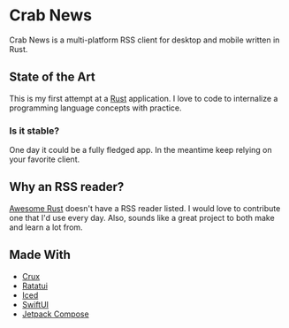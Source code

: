 * Crab News
:PROPERTIES:
:CUSTOM_ID: crab-news
:END:
Crab News is a multi-platform RSS client for desktop and mobile written
in Rust.

** State of the Art
:PROPERTIES:
:CUSTOM_ID: state-of-the-art
:END:
This is my first attempt at a [[https://rust-lang.org/][Rust]]
application. I love to code to internalize a programming language
concepts with practice.

*** Is it stable?
:PROPERTIES:
:CUSTOM_ID: is-it-stable
:END:
One day it could be a fully fledged app. In the meantime keep relying on
your favorite client.

** Why an RSS reader?
:PROPERTIES:
:CUSTOM_ID: why-an-rss-reader
:END:
[[https://awesome-rust.com][Awesome Rust]] doesn't have a RSS reader
listed. I would love to contribute one that I'd use every day. Also,
sounds like a great project to both make and learn a lot from.

** Made With
:PROPERTIES:
:CUSTOM_ID: made-with
:END:
- [[https://redbadger.github.io/crux/][Crux]]
- [[https://ratatui.rs][Ratatui]]
- [[https://iced.rs][Iced]]
- [[https://developer.apple.com/xcode/swiftui/][SwiftUI]]
- [[https://developer.android.com/compose][Jetpack Compose]]
